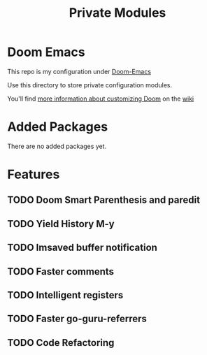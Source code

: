 #+TITLE: Private Modules

* Doom Emacs
This repo is my configuration under [[https://github.com/hlissner/doom-emacs][Doom-Emacs]]

Use this directory to store private configuration modules.

You'll find [[https://github.com/hlissner/doom-emacs/wiki/Customization][more information about customizing Doom]] on the [[https://github.com/hlissner/doom-emacs/wiki][wiki]]

* Added Packages
 There are no added packages yet.
* Features
** TODO Doom Smart Parenthesis and paredit
** TODO Yield History M-y
** TODO Imsaved buffer notification
** TODO Faster comments
** TODO Intelligent registers
** TODO Faster go-guru-referrers
** TODO Code Refactoring
